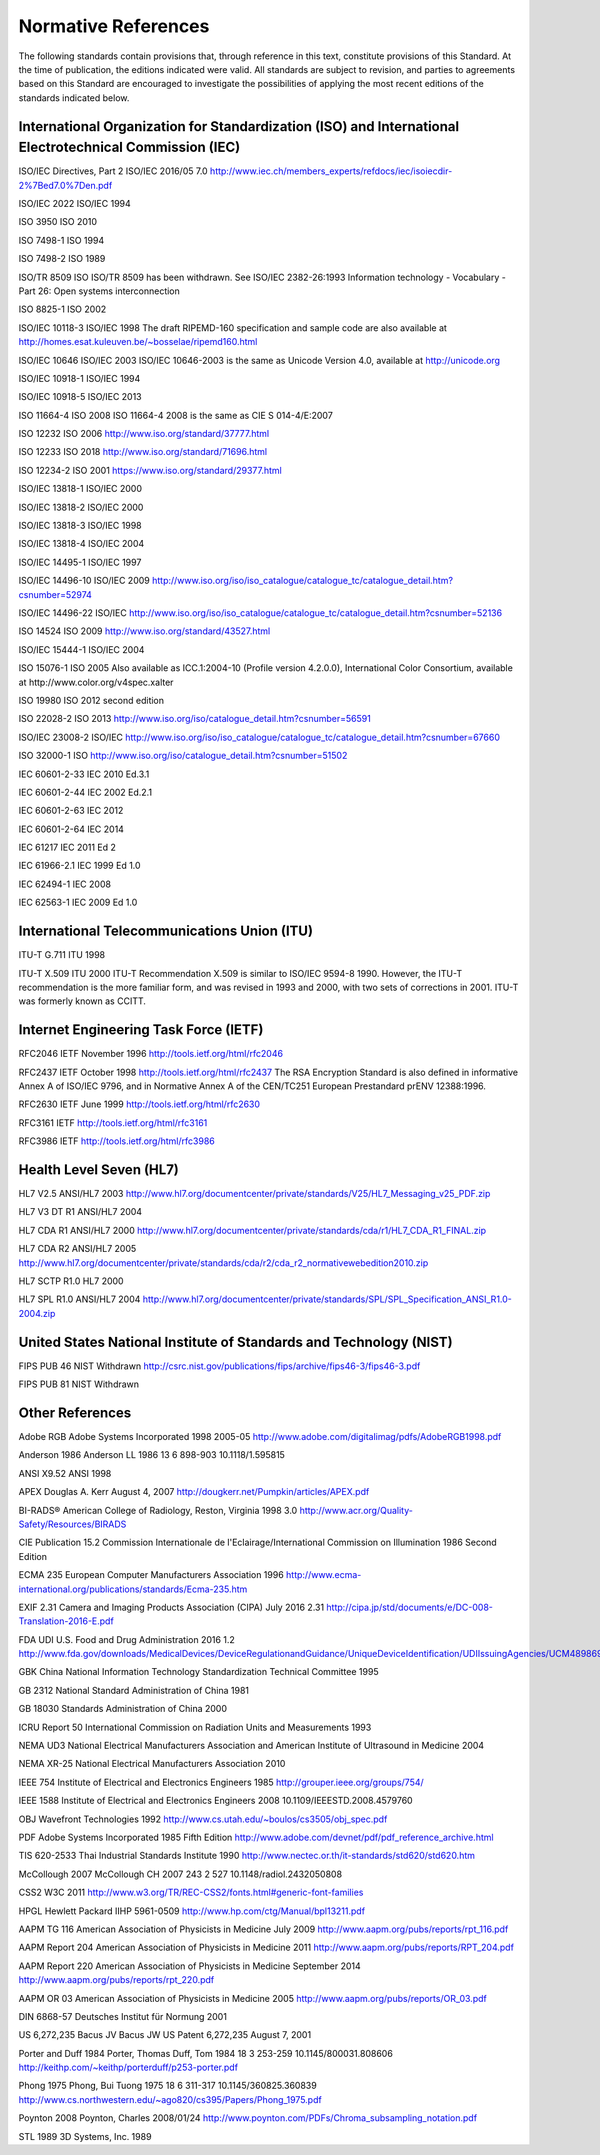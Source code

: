 .. _chapter_2:

Normative References
====================

The following standards contain provisions that, through reference in
this text, constitute provisions of this Standard. At the time of
publication, the editions indicated were valid. All standards are
subject to revision, and parties to agreements based on this Standard
are encouraged to investigate the possibilities of applying the most
recent editions of the standards indicated below.

.. _sect_2.1:

International Organization for Standardization (ISO) and International Electrotechnical Commission (IEC)
--------------------------------------------------------------------------------------------------------

ISO/IEC Directives, Part 2 ISO/IEC 2016/05 7.0
http://www.iec.ch/members_experts/refdocs/iec/isoiecdir-2%7Bed7.0%7Den.pdf

ISO/IEC 2022 ISO/IEC 1994

ISO 3950 ISO 2010

ISO 7498-1 ISO 1994

ISO 7498-2 ISO 1989

ISO/TR 8509 ISO ISO/TR 8509 has been withdrawn. See ISO/IEC 2382-26:1993
Information technology - Vocabulary - Part 26: Open systems
interconnection

ISO 8825-1 ISO 2002

ISO/IEC 10118-3 ISO/IEC 1998 The draft RIPEMD-160 specification and
sample code are also available at
http://homes.esat.kuleuven.be/~bosselae/ripemd160.html

ISO/IEC 10646 ISO/IEC 2003 ISO/IEC 10646-2003 is the same as Unicode
Version 4.0, available at http://unicode.org

ISO/IEC 10918-1 ISO/IEC 1994

ISO/IEC 10918-5 ISO/IEC 2013

ISO 11664-4 ISO 2008 ISO 11664-4 2008 is the same as CIE S 014-4/E:2007

ISO 12232 ISO 2006 http://www.iso.org/standard/37777.html

ISO 12233 ISO 2018 http://www.iso.org/standard/71696.html

ISO 12234-2 ISO 2001 https://www.iso.org/standard/29377.html

ISO/IEC 13818-1 ISO/IEC 2000

ISO/IEC 13818-2 ISO/IEC 2000

ISO/IEC 13818-3 ISO/IEC 1998

ISO/IEC 13818-4 ISO/IEC 2004

ISO/IEC 14495-1 ISO/IEC 1997

ISO/IEC 14496-10 ISO/IEC 2009
http://www.iso.org/iso/iso_catalogue/catalogue_tc/catalogue_detail.htm?csnumber=52974

ISO/IEC 14496-22 ISO/IEC
http://www.iso.org/iso/iso_catalogue/catalogue_tc/catalogue_detail.htm?csnumber=52136

ISO 14524 ISO 2009 http://www.iso.org/standard/43527.html

ISO/IEC 15444-1 ISO/IEC 2004

ISO 15076-1 ISO 2005 Also available as ICC.1:2004-10 (Profile version
4.2.0.0), International Color Consortium, available at
http://www.color.org/v4spec.xalter

ISO 19980 ISO 2012 second edition

ISO 22028-2 ISO 2013
http://www.iso.org/iso/catalogue_detail.htm?csnumber=56591

ISO/IEC 23008-2 ISO/IEC
`http://​www.iso.org/​iso/​iso_catalogue/​catalogue_tc/​catalogue_detail.htm?​csnumber=67660 <http://​www.iso.org/​iso/​iso_catalogue/​catalogue_tc/​catalogue_detail.htm?​csnumber=67660>`__

ISO 32000-1 ISO
http://www.iso.org/iso/catalogue_detail.htm?csnumber=51502

IEC 60601-2-33 IEC 2010 Ed.3.1

IEC 60601-2-44 IEC 2002 Ed.2.1

IEC 60601-2-63 IEC 2012

IEC 60601-2-64 IEC 2014

IEC 61217 IEC 2011 Ed 2

IEC 61966-2.1 IEC 1999 Ed 1.0

IEC 62494-1 IEC 2008

IEC 62563-1 IEC 2009 Ed 1.0

.. _sect_2.2:

International Telecommunications Union (ITU)
--------------------------------------------

ITU-T G.711 ITU 1998

ITU-T X.509 ITU 2000 ITU-T Recommendation X.509 is similar to ISO/IEC
9594-8 1990. However, the ITU-T recommendation is the more familiar
form, and was revised in 1993 and 2000, with two sets of corrections in
2001. ITU-T was formerly known as CCITT.

.. _sect_2.3:

Internet Engineering Task Force (IETF)
--------------------------------------

RFC2046 IETF November 1996 http://tools.ietf.org/html/rfc2046

RFC2437 IETF October 1998 http://tools.ietf.org/html/rfc2437 The RSA
Encryption Standard is also defined in informative Annex A of ISO/IEC
9796, and in Normative Annex A of the CEN/TC251 European Prestandard
prENV 12388:1996.

RFC2630 IETF June 1999 http://tools.ietf.org/html/rfc2630

RFC3161 IETF http://tools.ietf.org/html/rfc3161

RFC3986 IETF http://tools.ietf.org/html/rfc3986

.. _sect_2.4:

Health Level Seven (HL7)
------------------------

HL7 V2.5 ANSI/HL7 2003
http://www.hl7.org/documentcenter/private/standards/V25/HL7_Messaging_v25_PDF.zip

HL7 V3 DT R1 ANSI/HL7 2004

HL7 CDA R1 ANSI/HL7 2000
http://www.hl7.org/documentcenter/private/standards/cda/r1/HL7_CDA_R1_FINAL.zip

HL7 CDA R2 ANSI/HL7 2005
http://www.hl7.org/documentcenter/private/standards/cda/r2/cda_r2_normativewebedition2010.zip

HL7 SCTP R1.0 HL7 2000

HL7 SPL R1.0 ANSI/HL7 2004
http://www.hl7.org/documentcenter/private/standards/SPL/SPL_Specification_ANSI_R1.0-2004.zip

.. _sect_2.5:

United States National Institute of Standards and Technology (NIST)
-------------------------------------------------------------------

FIPS PUB 46 NIST Withdrawn
http://csrc.nist.gov/publications/fips/archive/fips46-3/fips46-3.pdf

FIPS PUB 81 NIST Withdrawn

.. _sect_2.6:

Other References
----------------

Adobe RGB Adobe Systems Incorporated 1998 2005-05
http://www.adobe.com/digitalimag/pdfs/AdobeRGB1998.pdf

Anderson 1986 Anderson LL 1986 13 6 898-903 10.1118/1.595815

ANSI X9.52 ANSI 1998

APEX Douglas A. Kerr August 4, 2007
http://dougkerr.net/Pumpkin/articles/APEX.pdf

BI-RADS® American College of Radiology, Reston, Virginia 1998 3.0
http://www.acr.org/Quality-Safety/Resources/BIRADS

CIE Publication 15.2 Commission Internationale de
l'Eclairage/International Commission on Illumination 1986 Second Edition

ECMA 235 European Computer Manufacturers Association 1996
http://www.ecma-international.org/publications/standards/Ecma-235.htm

EXIF 2.31 Camera and Imaging Products Association (CIPA) July 2016 2.31
http://cipa.jp/std/documents/e/DC-008-Translation-2016-E.pdf

FDA UDI U.S. Food and Drug Administration 2016 1.2
http://www.fda.gov/downloads/MedicalDevices/DeviceRegulationandGuidance/UniqueDeviceIdentification/UDIIssuingAgencies/UCM489869.pdf

GBK China National Information Technology Standardization Technical
Committee 1995

GB 2312 National Standard Administration of China 1981

GB 18030 Standards Administration of China 2000

ICRU Report 50 International Commission on Radiation Units and
Measurements 1993

NEMA UD3 National Electrical Manufacturers Association and American
Institute of Ultrasound in Medicine 2004

NEMA XR-25 National Electrical Manufacturers Association 2010

IEEE 754 Institute of Electrical and Electronics Engineers 1985
http://grouper.ieee.org/groups/754/

IEEE 1588 Institute of Electrical and Electronics Engineers 2008
10.1109/IEEESTD.2008.4579760

OBJ Wavefront Technologies 1992
http://www.cs.utah.edu/~boulos/cs3505/obj_spec.pdf

PDF Adobe Systems Incorporated 1985 Fifth Edition
http://www.adobe.com/devnet/pdf/pdf_reference_archive.html

TIS 620-2533 Thai Industrial Standards Institute 1990
http://www.nectec.or.th/it-standards/std620/std620.htm

McCollough 2007 McCollough CH 2007 243 2 527 10.1148/radiol.2432050808

CSS2 W3C 2011
http://www.w3.org/TR/REC-CSS2/fonts.html#generic-font-families

HPGL Hewlett Packard IIHP 5961-0509
http://www.hp.com/ctg/Manual/bpl13211.pdf

AAPM TG 116 American Association of Physicists in Medicine July 2009
http://www.aapm.org/pubs/reports/rpt_116.pdf

AAPM Report 204 American Association of Physicists in Medicine 2011
http://www.aapm.org/pubs/reports/RPT_204.pdf

AAPM Report 220 American Association of Physicists in Medicine September
2014 http://www.aapm.org/pubs/reports/rpt_220.pdf

AAPM OR 03 American Association of Physicists in Medicine 2005
http://www.aapm.org/pubs/reports/OR_03.pdf

DIN 6868-57 Deutsches Institut für Normung 2001

US 6,272,235 Bacus JV Bacus JW US Patent 6,272,235 August 7, 2001

Porter and Duff 1984 Porter, Thomas Duff, Tom 1984 18 3 253-259
10.1145/800031.808606
http://keithp.com/~keithp/porterduff/p253-porter.pdf

Phong 1975 Phong, Bui Tuong 1975 18 6 311-317 10.1145/360825.360839
http://www.cs.northwestern.edu/~ago820/cs395/Papers/Phong_1975.pdf

Poynton 2008 Poynton, Charles 2008/01/24
http://www.poynton.com/PDFs/Chroma_subsampling_notation.pdf

STL 1989 3D Systems, Inc. 1989

